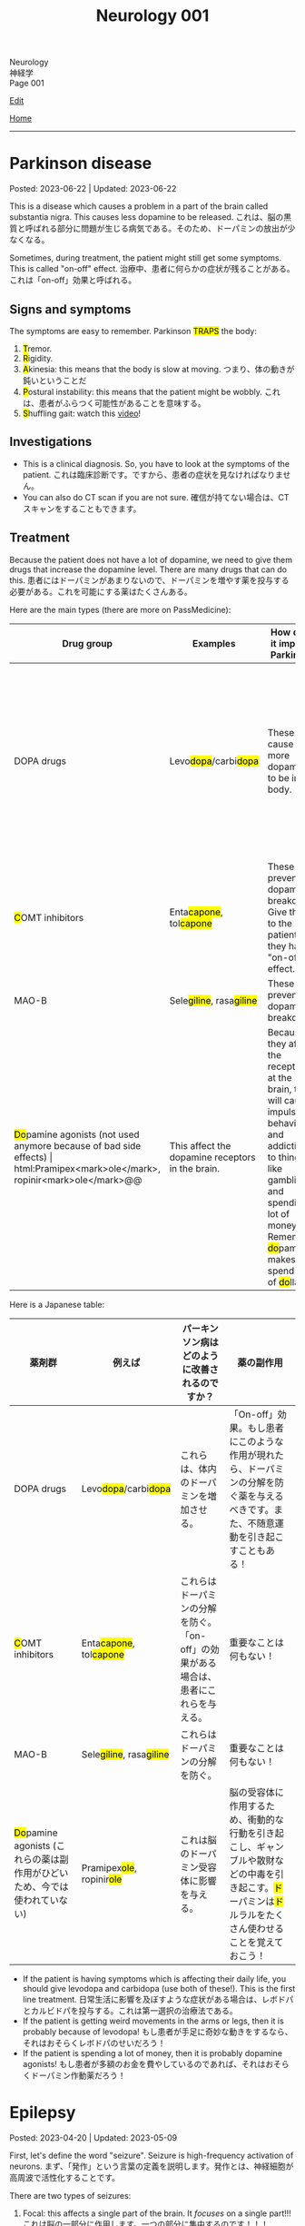 #+TITLE: Neurology 001

#+BEGIN_EXPORT html
<div class="engt">Neurology</div>
<div class="japt">神経学</div>
<div class="engt">Page 001</div>
#+END_EXPORT

[[https://github.com/ahisu6/ahisu6.github.io/edit/main/src/n/001.org][Edit]]

[[file:./index.org][Home]]

-----

#+TOC: headlines 2

* Parkinson disease
:PROPERTIES:
:CUSTOM_ID: org87512dc
:END:

Posted: 2023-06-22 | Updated: 2023-06-22

This is a disease which causes a problem in a part of the brain called substantia nigra. This causes less dopamine to be released. @@html:<span class="ja">これは、脳の黒質と呼ばれる部分に問題が生じる病気である。そのため、ドーパミンの放出が少なくなる。</span>@@

Sometimes, during treatment, the patient might still get some symptoms. This is called "on-off" effect. @@html:<span class="ja">治療中、患者に何らかの症状が残ることがある。これは「on-off」効果と呼ばれる。</span>@@

** Signs and symptoms
:PROPERTIES:
:CUSTOM_ID: orgb838b6a
:END:

@@html:The symptoms are easy to remember. Parkinson <mark>TRAPS</mark> the body@@:
1. @@html:<mark>T</mark>@@remor.
2. @@html:<mark>R</mark>@@igidity.
3. @@html:<mark>A</mark>kinesia: this means that the body is slow at moving. <span class="ja">つまり、体の動きが鈍いということだ</span>@@
4. @@html:<mark>P</mark>ostural instability: this means that the patient might be wobbly. <span class="ja">これは、患者がふらつく可能性があることを意味する。</span>@@
5. @@html:<mark>S</mark>@@huffling gait: watch this [[https://www.youtube.com/watch?v=yhj1PktNA1c][video]]!

** Investigations
:PROPERTIES:
:CUSTOM_ID: orga95ae0a
:END:

- This is a clinical diagnosis. So, you have to look at the symptoms of the patient. @@html:<span class="ja">これは臨床診断です。ですから、患者の症状を見なければなりません。</span>@@
- You can also do CT scan if you are not sure. @@html:<span class="ja">確信が持てない場合は、CTスキャンをすることもできます。</span>@@

** Treatment
:PROPERTIES:
:CUSTOM_ID: orgd06d41c
:END:

Because the patient does not have a lot of dopamine, we need to give them drugs that increase the dopamine level. There are many drugs that can do this. @@html:<span class="ja">患者にはドーパミンがあまりないので、ドーパミンを増やす薬を投与する必要がある。これを可能にする薬はたくさんある。</span>@@

Here are the main types (there are more on PassMedicine):
| Drug group                                                                           | Examples                                                   | How does it improve Parkinson                                                             | Side effects                                                                                                                                                                                                                                   |
|--------------------------------------------------------------------------------------+------------------------------------------------------------+-------------------------------------------------------------------------------------------+------------------------------------------------------------------------------------------------------------------------------------------------------------------------------------------------------------------------------------------------|
| DOPA drugs                                                                           | @@html:Levo<mark>dopa</mark>/carbi<mark>dopa</mark>@@      | These cause more dopamine to be in the body.                                              | "On-off" effect. If the patient gets these effects, then you should give them drugs that prevent the breakdown of dopamine. They can also cause involuntary movements!                                                                         |
| @@html:<mark>C</mark>OMT inhibitors@@                                                | @@html:Enta<mark>capone</mark>, tol<mark>capone</mark>@@   | These prevent dopamine breakdown. Give these to the patient if they have "on-off" effect. | Nothing important!                                                                                                                                                                                                                             |
| MAO-B                                                                                | @@html:Sele<mark>giline</mark>, rasa<mark>giline</mark>@@  | These prevent dopamine breakdown.                                                         | Nothing important!                                                                                                                                                                                                                             |
| @@html:<mark>Do</mark>pamine agonists (not used anymore because of bad side effects) | @@html:Pramipex<mark>ole</mark>, ropinir<mark>ole</mark>@@ | This affect the dopamine receptors in the brain.                                          | @@html:Because they affect the receptors at the brain, they will cause impulsive behaviour and addiction to things like gambling and spending a lot of money. Remember, <mark>do</mark>pamine makes you spend a lot of <mark>do</mark>llars!@@ |

Here is a Japanese table:
| 薬剤群                                                                                | 例えば                                                     | パーキンソン病はどのように改善されるのですか？                                       | 薬の副作用                                                                                                                                                                                |
|----------------------------------------------------------------------------------------+------------------------------------------------------------+--------------------------------------------------------------------------------------+-------------------------------------------------------------------------------------------------------------------------------------------------------------------------------------------|
| DOPA drugs                                                                             | @@html:Levo<mark>dopa</mark>/carbi<mark>dopa</mark>@@      | これらは、体内のドーパミンを増加させる。                                             | 「On-off」効果。もし患者にこのような作用が現れたら、ドーパミンの分解を防ぐ薬を与えるべきです。また、不随意運動を引き起こすこともある！                                                    |
| @@html:<mark>C</mark>OMT inhibitors@@                                                                        | @@html:Enta<mark>capone</mark>, tol<mark>capone</mark>@@   | これらはドーパミンの分解を防ぐ。「on-off」の効果がある場合は、患者にこれらを与える。 | 重要なことは何もない！                                                                                                                                                                    |
| MAO-B                                                                                  | @@html:Sele<mark>giline</mark>, rasa<mark>giline</mark>@@  | これらはドーパミンの分解を防ぐ。                                                     | 重要なことは何もない！                                                                                                                                                                    |
| @@html:<mark>Do</mark>pamine agonists (これらの薬は副作用がひどいため、今では使われていない)@@ | @@html:Pramipex<mark>ole</mark>, ropinir<mark>ole</mark>@@ | これは脳のドーパミン受容体に影響を与える。                                           | @@html:脳の受容体に作用するため、衝動的な行動を引き起こし、ギャンブルや散財などの中毒を引き起こす。<mark>ド</mark>ーパミンは<mark>ド</mark>ルラルをたくさん使わせることを覚えておこう！@@ |

- If the patient is having symptoms which is affecting their daily life, you should give levodopa and carbidopa (use both of these!). This is the first line treatment. @@html:<span class="ja">日常生活に影響を及ぼすような症状がある場合は、レボドパとカルビドパを投与する。これは第一選択の治療法である。</span>@@
- If the patient is getting weird movements in the arms or legs, then it is probably because of levodopa! @@html:<span class="ja">もし患者が手足に奇妙な動きをするなら、それはおそらくレボドパのせいだろう！</span>@@
- If the patient is spending a lot of money, then it is probably dopamine agonists! @@html:<span class="ja">もし患者が多額のお金を費やしているのであれば、それはおそらくドーパミン作動薬だろう！</span>@@

* Epilepsy
:PROPERTIES:
:CUSTOM_ID: org70426c1
:END:

Posted: 2023-04-20 | Updated: 2023-05-09

First, let's define the word "seizure". Seizure is high-frequency activation of neurons. @@html:<span class="ja">まず、「発作」という言葉の定義を説明します。発作とは、神経細胞が高周波で活性化することです。</span>@@

There are two types of seizures:
1. Focal: this affects a single part of the brain. It /focuses/ on a single part!!! @@html:<span class="ja">これは脳の一部分に作用します。一つの部分に集中するのです！！！</span>@@
2. Generalised: this affects /all/ of the braiiiiiiiiiiiiiiiiin! Have a look at this [[https://drive.google.com/uc?export=view&id=1NvB6YoGGyj85FEzOGqbHul4mM9ls7y2W][picture]] to see the types of seizures and their classifications! @@html:<span class="ja">これは脳の全てに影響します！</span>@@

Epilepsy is having many /unprovoked/ seizures. @@html:<span class="ja">てんかんは、誘発されない発作が何度も起こることです。</span>@@

** Signs and symptoms
:PROPERTIES:
:CUSTOM_ID: orgab07f76
:END:

See this [[https://drive.google.com/uc?export=view&id=1NvB6YoGGyj85FEzOGqbHul4mM9ls7y2W][picture]].

If you want to have a look at a /tonic/ seizure, see this [[https://drive.google.com/uc?export=view&id=1aMHxSS02PY5Heja5-XtQRTNVnJaCntCa][picture]].

If you want to have a look at a /clonic/ seizure, see this [[https://drive.google.com/uc?export=view&id=1Ld8tfdzcIdSrcAhcCrLBYelKBRWampa1][picture]].

- There is a cool video of a guy putting salt frog legs. Here is the video [[https://www.youtube.com/watch?v=2YZJt_Bw3eo][link]]. Do you see how the legs keep shaking? It looks like they are having a /myoclonic seizure/. @@html:<span class="ja">カエルの足を塩漬けにするかっこいい動画があります。脚がずっと震えているのがわかりますか？まるで「ミオクロニー発作」を起こしているように見えます。</span>@@
  - This guy put /sodium/ on the legs first, and then he /leaves/ them. Keep repeating this sentence: "This guy put /sodium/ on the legs first, and then he /leaves/ them"!!

** Investigations
:PROPERTIES:
:CUSTOM_ID: org4f97aec
:END:

- Do EEG and MRI for anyone who presents with a seizure.

** Treatment
:PROPERTIES:
:CUSTOM_ID: org5c8ada3
:END:

Here is a summary. Click on this link to [[file:../cp/001.org::#epilepsy][see the story of these epilepsy drugs]]:
| Seizure type             | First line       | Second line      | Story                                                                                |
|--------------------------+------------------+------------------+--------------------------------------------------------------------------------------|
| Absence                  | Ethosuximide     | Sodium valproate | @@html:<mark>え～と</mark> and I give you <mark>salt</mark>@@                        |
| Generalised tonic-clonic | Sodium valproate | Lamotrigine      | @@html:魔神 putting <mark>salt</mark> on person and driving <mark>リムジン</mark>@@  |
| Myoclonic                | Sodium valproate | Levetiracetam    | @@html:Put <mark>salt</mark> on frog legs then <mark>leave</mark> them@@             |
| Focal                    | Lamotrigine      | Carbamazepine    | @@html:Guy focusing on driving <mark>リムジン</mark> then he hits <mark>car</mark>@@ |

- Absence seizure:
  1. Ethosuximide. @@html:<span class="ja"><mark>エト</mark>スクシミド。 わ！！！！見てください！これは「エト」です？私はこの薬を「え～と」ヒーラーと呼びたいのです。え～～と～～～～～～～～～...。誰かが「え～と」と言うたびに その人が欠神発作を起こしているのではないかと考えるようになる。そこにいるように見えて、実はいないのです。</span>@@
  2. Sodium valproate. @@html:<span class="ja">あなたは「え～と 」が好きでよく言っています。まず、エトスキシミドを投与してみます。しかし、それが失敗したら...だから、今度あなたがそれを言ったら、私はあなたに塩をあげます(言い換えれば、私はあなたにナトリウム(sodium)をあげます)。そうすれば、あなたは「え～と」を言わなくなります。ごめん笑。問題は解決しました... ククククク。</span>@@

- Generalised tonic-clonic seizure. See this [[https://drive.google.com/uc?export=view&id=11KZITEZnwseCgMCFYzeGpMX2N8EpB4FE][picture]]:
  1. Sodium valproate. @@html:Sodium is salty... so, imagine that one day there was someone having tonic-clonic seizure on the ground. Then, some genie (<mark>genie</mark> sounds like <mark>gene</mark>ralised seizure) came and put salt on that person... <span class="ja">ナトリウムは塩辛い...だから、ある日、地面で強直間代発作を起こしている人がいたとする。すると、ある<mark>魔神</mark>(これを「ま<mark>じん</mark>」、「<mark>gene</mark>ralised」という言葉とよく似ていますね。)がやってきて、その人に塩を塗った...。</span>@@
  2. Lamotrigine. @@html:<span class="ja"><mark>ラモ</mark>トリギン。ラモ... リム... お！<mark>リム</mark>ジンですね！！！そこで今度は、悪人が塩を撒いた後、<mark>リム</mark>ジンを使って現場から逃走したとする。</span>@@

- Myoclonic seizure:
  1. Sodium valproate. There is a cool video of a guy putting salt frog legs. Here is the [[https://www.youtube.com/watch?v=2YZJt_Bw3eo][link]]. Do you see how the legs keep shaking? It looks like they are having a /myoclonic seizure/. This guy put /sodium/ on the legs first, and then he /leaves/ them.
  2. @@html:<mark>Leve</mark>tiracetam. This sounds like <mark>leave</mark>@@. So, after the guy puts salt on the frog legs, he /leaves/ them to keep shaking and dancing...

- Focal seizure. See this [[https://drive.google.com/uc?export=view&id=1osIOa0XvD2tvfmBusNsyRQryFVBpHgja][picture]]:
  1. Lamotrigine. @@html:One day, there was a guy focusing (<mark>focus</mark> sounds like "<mark>focal</mark> seizure") soooooooooo much on driving a limousine. <span class="ja">ある日、<mark>リム</mark>ジンの運転に集中（「<mark>集中</mark>」は「<mark>焦点</mark>発作」のような響き）している男がいた。</span>@@
  2. Carbamazepine. @@html:<span class="ja">カルバマゼピン。カル... カー！</span> <mark>Car</mark>bamazepine sounds like a <mark>car</mark>! So, the guy who was driving the limousine accidentally hit another car on the road! <span class="ja">リムジンを運転していた人が、誤って道路で他の<mark>カー</mark>にぶつかってしまったんですね！やれやれ...。</span>@@

- Epilepsy in pregnancy:
  - These drugs can affect the development of the baby. So, we only give one drug to the pregnant woman because we want to keep the baby safe. @@html:<span class="ja">これらの薬は、赤ちゃんの発育に影響を与える可能性があります。ですから、赤ちゃんの安全を考え、妊婦さんには1種類の薬しか投与しません。</span>@@
  - If the woman is pregnant, then you should give her /only 1/ antiepileptic drug! Just 1!!!@@html:<span class="ja">妊娠している場合は、てんかん治療薬を1種類だけ投与する！ひとつだけ！！！</span>@@
  - Only choose one drug! You can choose any one of those @@html:<span class="ja">薬剤は1つだけ選んでください！どれか1つを選ぶことができます</span>@@:
    - Carbamazepine /OR/ lamotrigine
  - @@html:Because the woman is pregnant, it means that she cannot walk a lot. So we should give her a <mark>car</mark> or you can give her a <mark>リムジン</mark><span class="ja">この女性は妊娠しているので、たくさん歩くことはできないということです。ですから、彼女に車を贈るべきですし、リムジンを贈ることもできます。</span>@@

** Questions
:PROPERTIES:
:CUSTOM_ID: org068fd27
:END:

1. What is the first line treatment of myoclonic seizure?
2. What is the first line treatment of absence seizure?
3. What is the second line treatment of myoclonic seizure?
4. What is the second line treatment of generalised tonic-clonic seizure?
5. What is the second line treatment of focal seizure?
6. What is the first line treatment of generalised tonic-clonic seizure?
7. What is the first line treatment of focal seizure?
8. What is the second line treatment of absence seizure?

@@html:<div onclick="reveal()">Click this sentence to see the answers! <span class="ja">この文章をクリックすると、答えが表示されます！</span></div><div style="display: none;">@@
1. @@html:Sodium valproate. Frog legs! Remember the <mark>salt</mark> on the dancing frog legs!!!@@
2. @@html:Ethosuximide. Remember the <mark>え～と</mark>?@@
3. @@html:Levetiracetam. After the man put salt on the dancing frog legs, he <mark>leaves</mark> the kitchen!@@
4. @@html:Lamotrigine. After the genie puts salt on people, he escaped using his <mark>limousine</mark>!@@
5. @@html:Carbamazepine. The guy who was driving the limousine hit another <mark>car</mark>! <span class="ja">やれやれ...。</span>@@
6. @@html:Sodium valproate. Remember the genie that is putting <mark>salt</mark> on the people?@@
7. @@html:Lamotrigine. Remember the guy focusing on driving his <mark>limousine</mark>? He's so すごい...。@@
8. @@html:Sodium valproate. When you keep saying え～と, I give you <mark>salt</mark>!@@
@@html:</div>@@

#+BEGIN_EXPORT html
<script src="https://ahisu6.github.io/assets/js/revealAnswer.js"></script>
#+END_EXPORT
